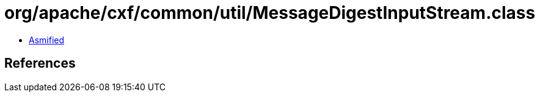 = org/apache/cxf/common/util/MessageDigestInputStream.class

 - link:MessageDigestInputStream-asmified.java[Asmified]

== References


